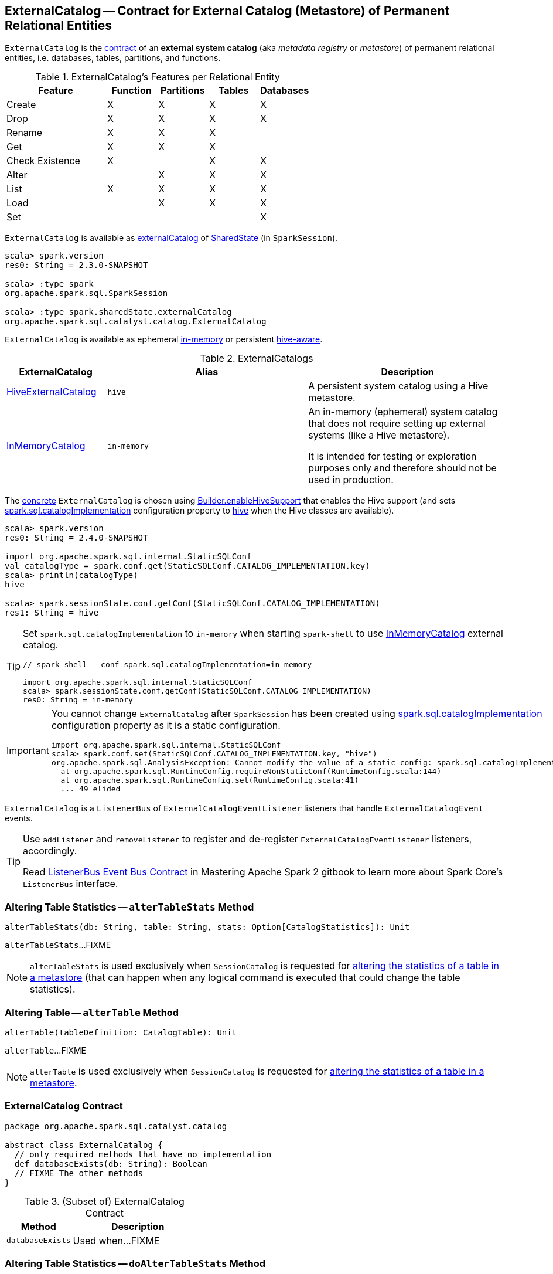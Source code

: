 == [[ExternalCatalog]] ExternalCatalog -- Contract for External Catalog (Metastore) of Permanent Relational Entities

`ExternalCatalog` is the <<contract, contract>> of an *external system catalog* (aka _metadata registry_ or _metastore_) of permanent relational entities, i.e. databases, tables, partitions, and functions.

[[features]]
.ExternalCatalog's Features per Relational Entity
[cols="2,^1,^1,^1,^1",options="header",width="100%"]
|===
| Feature
| Function
| Partitions
| Tables
| Databases

| Create
| X
| X
| X
| [[createDatabase]] X

| Drop | X | X | X | X
| Rename | X | X | X |

| Get
| X
| [[getPartition]][[getPartitionOption]] X
| [[getTable]] X
|

| Check Existence | X | | X | X

| Alter
|
| [[alterPartitions]] X
| X
| X

| List
| [[listFunctions]] X
| [[listPartitions]][[listPartitionNames]][[listPartitionsByFilter]] X
| [[listTables]] X
| [[listDatabases]] X

| Load | | X | X | X
| Set | | | | X
|===

`ExternalCatalog` is available as link:spark-sql-SharedState.adoc#externalCatalog[externalCatalog] of link:spark-sql-SparkSession.adoc#sharedState[SharedState] (in `SparkSession`).

[source, scala]
----
scala> spark.version
res0: String = 2.3.0-SNAPSHOT

scala> :type spark
org.apache.spark.sql.SparkSession

scala> :type spark.sharedState.externalCatalog
org.apache.spark.sql.catalyst.catalog.ExternalCatalog
----

`ExternalCatalog` is available as ephemeral <<in-memory, in-memory>> or persistent <<hive, hive-aware>>.

[[implementations]]
.ExternalCatalogs
[cols="1,2,2",options="header",width="100%"]
|===
| ExternalCatalog
| Alias
| Description

| link:spark-sql-HiveExternalCatalog.adoc[HiveExternalCatalog]
| [[hive]] `hive`
| A persistent system catalog using a Hive metastore.

| link:spark-sql-InMemoryCatalog.adoc[InMemoryCatalog]
| [[in-memory]] `in-memory`
| An in-memory (ephemeral) system catalog that does not require setting up external systems (like a Hive metastore).

It is intended for testing or exploration purposes only and therefore should not be used in production.
|===

The <<implementations, concrete>> `ExternalCatalog` is chosen using link:spark-sql-SparkSession-Builder.adoc#enableHiveSupport[Builder.enableHiveSupport] that enables the Hive support (and sets link:spark-sql-StaticSQLConf.adoc#spark.sql.catalogImplementation[spark.sql.catalogImplementation] configuration property to <<hive, hive>> when the Hive classes are available).

[source, scala]
----
scala> spark.version
res0: String = 2.4.0-SNAPSHOT

import org.apache.spark.sql.internal.StaticSQLConf
val catalogType = spark.conf.get(StaticSQLConf.CATALOG_IMPLEMENTATION.key)
scala> println(catalogType)
hive

scala> spark.sessionState.conf.getConf(StaticSQLConf.CATALOG_IMPLEMENTATION)
res1: String = hive
----

[TIP]
====
Set `spark.sql.catalogImplementation` to `in-memory` when starting `spark-shell` to use link:spark-sql-InMemoryCatalog.adoc[InMemoryCatalog] external catalog.

[source, scala]
----
// spark-shell --conf spark.sql.catalogImplementation=in-memory

import org.apache.spark.sql.internal.StaticSQLConf
scala> spark.sessionState.conf.getConf(StaticSQLConf.CATALOG_IMPLEMENTATION)
res0: String = in-memory
----
====

[IMPORTANT]
====
You cannot change `ExternalCatalog` after `SparkSession` has been created using link:spark-sql-StaticSQLConf.adoc#spark.sql.catalogImplementation[spark.sql.catalogImplementation] configuration property as it is a static configuration.

[source, scala]
----
import org.apache.spark.sql.internal.StaticSQLConf
scala> spark.conf.set(StaticSQLConf.CATALOG_IMPLEMENTATION.key, "hive")
org.apache.spark.sql.AnalysisException: Cannot modify the value of a static config: spark.sql.catalogImplementation;
  at org.apache.spark.sql.RuntimeConfig.requireNonStaticConf(RuntimeConfig.scala:144)
  at org.apache.spark.sql.RuntimeConfig.set(RuntimeConfig.scala:41)
  ... 49 elided
----
====

[[addListener]]
`ExternalCatalog` is a `ListenerBus` of `ExternalCatalogEventListener` listeners that handle `ExternalCatalogEvent` events.

[TIP]
====
Use `addListener` and `removeListener` to register and de-register `ExternalCatalogEventListener` listeners, accordingly.

Read https://jaceklaskowski.gitbooks.io/mastering-apache-spark/spark-SparkListenerBus.html#ListenerBus[ListenerBus Event Bus Contract] in Mastering Apache Spark 2 gitbook to learn more about Spark Core's `ListenerBus` interface.
====

=== [[alterTableStats]] Altering Table Statistics -- `alterTableStats` Method

[source, scala]
----
alterTableStats(db: String, table: String, stats: Option[CatalogStatistics]): Unit
----

`alterTableStats`...FIXME

NOTE: `alterTableStats` is used exclusively when `SessionCatalog` is requested for link:spark-sql-SessionCatalog.adoc#alterTableStats[altering the statistics of a table in a metastore] (that can happen when any logical command is executed that could change the table statistics).

=== [[alterTable]] Altering Table -- `alterTable` Method

[source, scala]
----
alterTable(tableDefinition: CatalogTable): Unit
----

`alterTable`...FIXME

NOTE: `alterTable` is used exclusively when `SessionCatalog` is requested for link:spark-sql-SessionCatalog.adoc#alterTable[altering the statistics of a table in a metastore].

=== [[contract]] ExternalCatalog Contract

[source, scala]
----
package org.apache.spark.sql.catalyst.catalog

abstract class ExternalCatalog {
  // only required methods that have no implementation
  def databaseExists(db: String): Boolean
  // FIXME The other methods
}
----

.(Subset of) ExternalCatalog Contract
[cols="1,2",options="header",width="100%"]
|===
| Method
| Description

| [[databaseExists]] `databaseExists`
| Used when...FIXME
|===

=== [[doAlterTableStats]] Altering Table Statistics -- `doAlterTableStats` Method

[source, scala]
----
doAlterTableStats(db: String, table: String, stats: Option[CatalogStatistics]): Unit
----

NOTE: `doAlterTableStats` is used exclusively when `ExternalCatalog` is requested to <<alterTableStats, alter the statistics of a table>>.

=== [[doAlterTable]] Altering Table -- `doAlterTable` Method

[source, scala]
----
doAlterTable(tableDefinition: CatalogTable): Unit
----

NOTE: `doAlterTable` is used exclusively when `ExternalCatalog` is requested to <<alterTable, alter a table>>.
